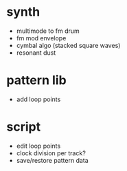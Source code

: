 * synth
- multimode to fm drum
- fm mod envelope
- cymbal algo (stacked square waves)
- resonant dust

* pattern lib
- add loop points

* script
- edit loop points
- clock division per track?
- save/restore pattern data
